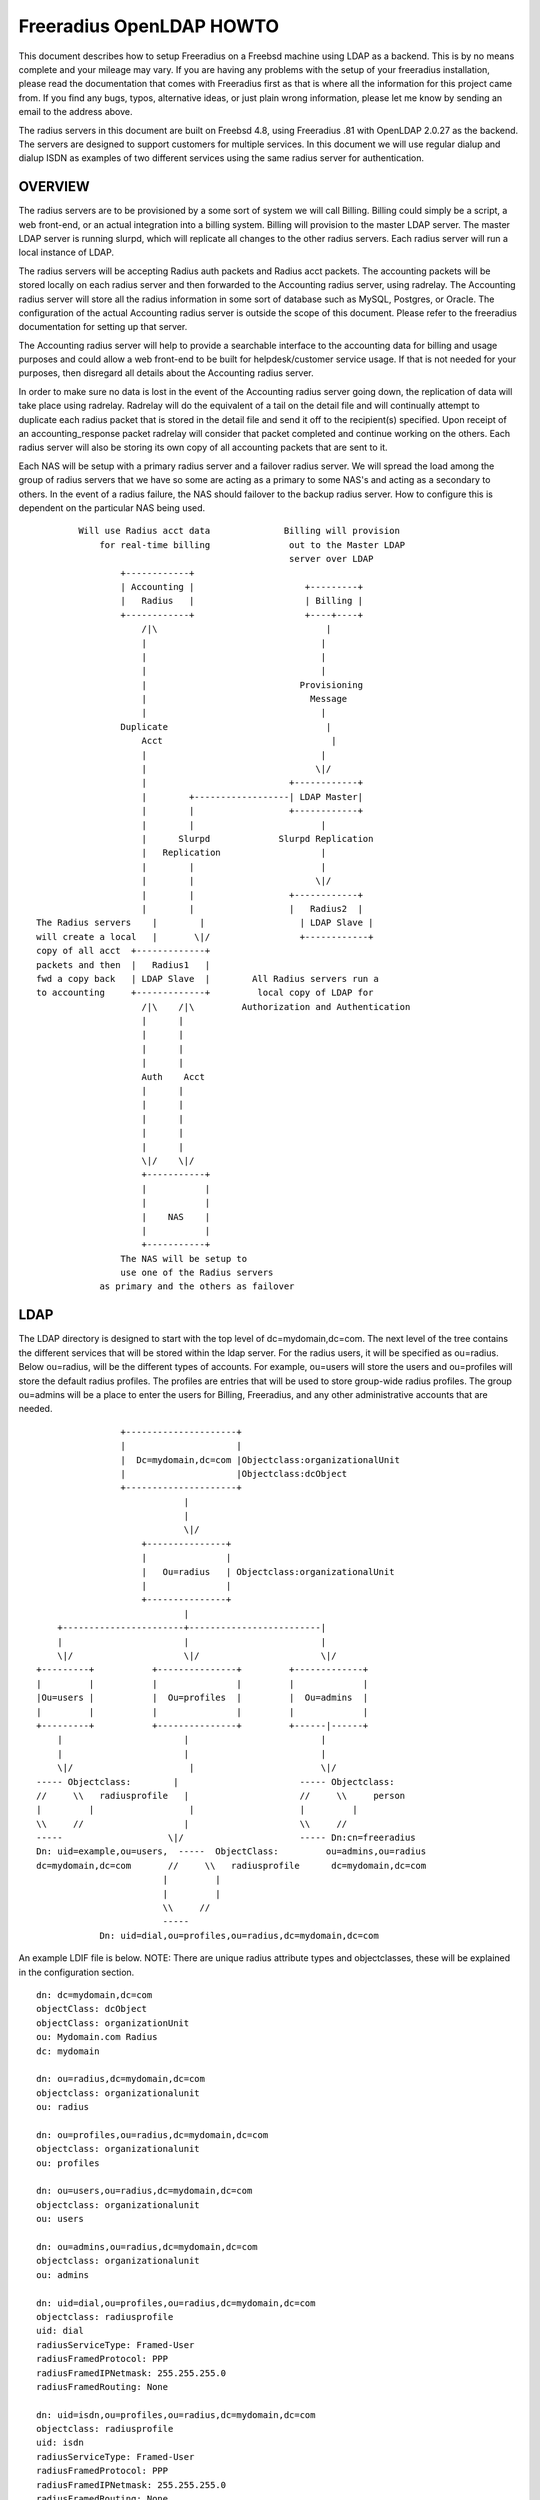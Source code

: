 Freeradius OpenLDAP HOWTO
=========================

This document describes how to setup Freeradius on a Freebsd machine
using LDAP as a backend.  This is by no means complete and your
mileage may vary.  If you are having any problems with the setup of
your freeradius installation, please read the documentation that comes
with Freeradius first as that is where all the information for this
project came from.  If you find any bugs, typos, alternative ideas, or
just plain wrong information, please let me know by sending an email
to the address above.

The radius servers in this document are built on Freebsd 4.8, using
Freeradius .81 with OpenLDAP 2.0.27 as the backend. The servers are
designed to support customers for multiple services.  In this document
we will use regular dialup and dialup ISDN as examples of two
different services using the same radius server for authentication.

OVERVIEW
--------

The radius servers are to be provisioned by a some sort of system we
will call Billing.  Billing could simply be a script, a web front-end,
or an actual integration into a billing system. Billing will provision
to the master LDAP server.  The master LDAP server is running slurpd,
which will replicate all changes to the other radius servers.  Each
radius server will run a local instance of LDAP.

The radius servers will be accepting Radius auth packets and Radius
acct packets.  The accounting packets will be stored locally on each
radius server and then forwarded to the Accounting radius server,
using radrelay.  The Accounting radius server will store all the
radius information in some sort of database such as MySQL, Postgres,
or Oracle.  The configuration of the actual Accounting radius server
is outside the scope of this document.  Please refer to the freeradius
documentation for setting up that server.

The Accounting radius server will help to provide a searchable
interface to the accounting data for billing and usage purposes and
could allow a web front-end to be built for helpdesk/customer service
usage.  If that is not needed for your purposes, then disregard all
details about the Accounting radius server.

In order to make sure no data is lost in the event of the Accounting
radius server going down, the replication of data will take place
using radrelay.  Radrelay will do the equivalent of a tail on the
detail file and will continually attempt to duplicate each radius
packet that is stored in the detail file and send it off to the
recipient(s) specified.  Upon receipt of an accounting_response packet
radrelay will consider that packet completed and continue working on
the others.  Each radius server will also be storing its own copy of
all accounting packets that are sent to it.

Each NAS will be setup with a primary radius server and a failover
radius server.  We will spread the load among the group of radius
servers that we have so some are acting as a primary to some NAS's and
acting as a secondary to others.  In the event of a radius failure,
the NAS should failover to the backup radius server.  How to configure
this is dependent on the particular NAS being used.

::

            Will use Radius acct data              Billing will provision
                for real-time billing               out to the Master LDAP
                                                    server over LDAP
                    +------------+
                    | Accounting |                     +---------+
                    |   Radius   |                     | Billing |
                    +------------+                     +----+----+
                        /|\                                |
                        |                                 |
                        |                                 |
                        |                                 |
                        |                             Provisioning
                        |                               Message
                        |                                 |
                    Duplicate                              |
                        Acct                                |
                        |                                 |
                        |                                \|/
                        |                           +------------+
                        |        +------------------| LDAP Master|
                        |        |                  +------------+
                        |        |                        |
                        |      Slurpd             Slurpd Replication
                        |   Replication                   |
                        |        |                        |
                        |        |                       \|/
                        |        |                  +------------+
                        |        |                  |   Radius2  |
    The Radius servers    |        |                  | LDAP Slave |
    will create a local   |       \|/                 +------------+
    copy of all acct  +-------------+
    packets and then  |   Radius1   |
    fwd a copy back   | LDAP Slave  |        All Radius servers run a
    to accounting     +-------------+         local copy of LDAP for
                        /|\    /|\         Authorization and Authentication
                        |      |
                        |      |
                        |      |
                        |      |
                        Auth    Acct
                        |      |
                        |      |
                        |      |
                        |      |
                        |      |
                        \|/    \|/
                        +-----------+
                        |           |
                        |           |
                        |    NAS    |
                        |           |
                        +-----------+
                    The NAS will be setup to
                    use one of the Radius servers
                as primary and the others as failover


LDAP
----

The LDAP directory is designed to start with the top level of
dc=mydomain,dc=com.  The next level of the tree contains the different
services that will be stored within the ldap server.  For the radius
users, it will be specified as ou=radius.  Below ou=radius, will be
the different types of accounts.  For example, ou=users will store the
users and ou=profiles will store the default radius profiles.  The
profiles are entries that will be used to store group-wide radius
profiles.  The group ou=admins will be a place to enter the users for
Billing, Freeradius, and any other administrative accounts that are
needed.

::

                    +---------------------+
                    |                     |
                    |  Dc=mydomain,dc=com |Objectclass:organizationalUnit
                    |                     |Objectclass:dcObject
                    +---------------------+
                                |
                                |
                                \|/
                        +---------------+
                        |               |
                        |   Ou=radius   | Objectclass:organizationalUnit
                        |               |
                        +---------------+
                                |
        +-----------------------+-------------------------|
        |                       |                         |
        \|/                     \|/                       \|/
    +---------+           +---------------+         +-------------+
    |         |           |               |         |             |
    |Ou=users |           |  Ou=profiles  |         |  Ou=admins  |
    |         |           |               |         |             |
    +---------+           +---------------+         +------|------+
        |                       |                         |
        |                       |                         |
        \|/                      |                        \|/
    ----- Objectclass:        |                       ----- Objectclass:
    //     \\   radiusprofile   |                     //     \\     person
    |         |                  |                    |         |
    \\     //                   |                     \\     //
    -----                    \|/                      ----- Dn:cn=freeradius
    Dn: uid=example,ou=users,  -----  ObjectClass:         ou=admins,ou=radius
    dc=mydomain,dc=com       //     \\   radiusprofile      dc=mydomain,dc=com
                            |         |
                            |         |
                            \\     //
                            -----
                Dn: uid=dial,ou=profiles,ou=radius,dc=mydomain,dc=com


An example LDIF file is below.
NOTE:  There are unique radius attribute types and objectclasses, these will be
explained in the configuration section.

::

    dn: dc=mydomain,dc=com
    objectClass: dcObject
    objectClass: organizationUnit
    ou: Mydomain.com Radius
    dc: mydomain

    dn: ou=radius,dc=mydomain,dc=com
    objectclass: organizationalunit
    ou: radius

    dn: ou=profiles,ou=radius,dc=mydomain,dc=com
    objectclass: organizationalunit
    ou: profiles

    dn: ou=users,ou=radius,dc=mydomain,dc=com
    objectclass: organizationalunit
    ou: users

    dn: ou=admins,ou=radius,dc=mydomain,dc=com
    objectclass: organizationalunit
    ou: admins

    dn: uid=dial,ou=profiles,ou=radius,dc=mydomain,dc=com
    objectclass: radiusprofile
    uid: dial
    radiusServiceType: Framed-User
    radiusFramedProtocol: PPP
    radiusFramedIPNetmask: 255.255.255.0
    radiusFramedRouting: None

    dn: uid=isdn,ou=profiles,ou=radius,dc=mydomain,dc=com
    objectclass: radiusprofile
    uid: isdn
    radiusServiceType: Framed-User
    radiusFramedProtocol: PPP
    radiusFramedIPNetmask: 255.255.255.0
    radiusFramedRouting: None

    dn: uid=example,ou=users,ou=radius,dc=mydomain,dc=com
    objectclass: radiusProfile
    uid: example
    userPassword: test
    radiusGroupName: dial
    radiusGroupName: isdn

    dn: cn=freeradius,ou=admins,ou=radius,dc=mydomain,dc=com
    objectclass: person
    sn: freeradius
    cn: freeradius
    userPassword: freeradius

    dn: cn=billing,ou=admins,ou=radius,dc=mydomain,dc=com
    objectclass: person
    sn: freeradius
    cn: freeradius
    userPassword: billing

    dn: cn=replica,ou=admins,ou=radius,dc=mydomain,dc=com
    objectclass: person
    sn: replica
    cn: replica
    userPassword: replica

In order to configure the ldap server to understand the radius schema that we
are using, the attribute types and objectclasses must be defined in slapd.conf.
The file is included with the following line in slapd.conf::

    include         /usr/local/etc/openldap/schema/RADIUS-LDAPv3.schema

Below is the complete Schema::

    ----Begin RADIUS-LDAPv3.schema----

    #################################################
    ##### custom radius attributes ##################

    objectIdentifier myOID 1.1
    objectIdentifier mySNMP myOID:1
    objectIdentifier myLDAP myOID:2
    objectIdentifier myRadiusFlag myLDAP:1
    objectIdentifier myObjectClass myLDAP:2

    attributetype
        ( myRadiusFlag:1
        NAME 'radiusAscendRouteIP'
        DESC 'Ascend VSA Route IP'
        EQUALITY caseIgnoreIA5Match
        SYNTAX 1.3.6.1.4.1.1466.115.121.1.26
        SINGLE-VALUE
        )

    attributetype
        (myRadiusFlag:2
        NAME 'radiusAscendIdleLimit'
        DESC 'Ascend VSA Idle Limit'
        EQUALITY caseIgnoreIA5Match
        SYNTAX 1.3.6.1.4.1.1466.115.121.1.26
        SINGLE-VALUE
        )

    attributetype
        (myRadiusFlag:3
        NAME 'radiusAscendLinkCompression'
        DESC 'Ascend VSA Link Compression'
        EQUALITY caseIgnoreIA5Match
        SYNTAX 1.3.6.1.4.1.1466.115.121.1.26
        SINGLE-VALUE
        )

    attributetype
        (myRadiusFlag:4
        NAME 'radiusAscendAssignIPPool'
        DESC 'Ascend VSA AssignIPPool'
        EQUALITY caseIgnoreIA5Match
        SYNTAX 1.3.6.1.4.1.1466.115.121.1.26
        SINGLE-VALUE
        )


    attributetype
        (myRadiusFlag:5
        NAME 'radiusAscendMetric'
        DESC 'Ascend VSA Metric'
        EQUALITY caseIgnoreIA5Match
        SYNTAX 1.3.6.1.4.1.1466.115.121.1.26
        SINGLE-VALUE
        )

    #################################################

    attributetype
    ( 1.3.6.1.4.1.3317.4.3.1.1
        NAME 'radiusArapFeatures'
        DESC ''
        EQUALITY caseIgnoreIA5Match
        SYNTAX 1.3.6.1.4.1.1466.115.121.1.26
        SINGLE-VALUE
    )

    attributetype
    ( 1.3.6.1.4.1.3317.4.3.1.2
        NAME 'radiusArapSecurity'
        DESC ''
        EQUALITY caseIgnoreIA5Match
        SYNTAX 1.3.6.1.4.1.1466.115.121.1.26
        SINGLE-VALUE
    )

    attributetype
    ( 1.3.6.1.4.1.3317.4.3.1.3
        NAME 'radiusArapZoneAccess'
        DESC ''
        EQUALITY caseIgnoreIA5Match
        SYNTAX 1.3.6.1.4.1.1466.115.121.1.26
        SINGLE-VALUE
    )

    attributetype
    ( 1.3.6.1.4.1.3317.4.3.1.44
        NAME 'radiusAuthType'
        DESC ''
        EQUALITY caseIgnoreIA5Match
        SYNTAX 1.3.6.1.4.1.1466.115.121.1.26
        SINGLE-VALUE
    )

    attributetype
    ( 1.3.6.1.4.1.3317.4.3.1.4
        NAME 'radiusCallbackId'
        DESC ''
        EQUALITY caseIgnoreIA5Match
        SYNTAX 1.3.6.1.4.1.1466.115.121.1.26
        SINGLE-VALUE
    )

    attributetype
    ( 1.3.6.1.4.1.3317.4.3.1.5
        NAME 'radiusCallbackNumber'
        DESC ''
        EQUALITY caseIgnoreIA5Match
        SYNTAX 1.3.6.1.4.1.1466.115.121.1.26
        SINGLE-VALUE
    )

    attributetype
    ( 1.3.6.1.4.1.3317.4.3.1.6
        NAME 'radiusCalledStationId'
        DESC ''
        EQUALITY caseIgnoreIA5Match
        SYNTAX 1.3.6.1.4.1.1466.115.121.1.26
        SINGLE-VALUE
    )

    attributetype
    ( 1.3.6.1.4.1.3317.4.3.1.7
        NAME 'radiusCallingStationId'
        DESC ''
        EQUALITY caseIgnoreIA5Match
        SYNTAX 1.3.6.1.4.1.1466.115.121.1.26
        SINGLE-VALUE
    )

    attributetype
    ( 1.3.6.1.4.1.3317.4.3.1.8
        NAME 'radiusClass'
        DESC ''
        EQUALITY caseIgnoreIA5Match
        SYNTAX 1.3.6.1.4.1.1466.115.121.1.26
    )

    attributetype
    ( 1.3.6.1.4.1.3317.4.3.1.45
        NAME 'radiusClientIPAddress'
        DESC ''
        EQUALITY caseIgnoreIA5Match
        SYNTAX 1.3.6.1.4.1.1466.115.121.1.26
        SINGLE-VALUE
    )

    attributetype
    ( 1.3.6.1.4.1.3317.4.3.1.9
        NAME 'radiusFilterId'
        DESC ''
        EQUALITY caseIgnoreIA5Match
        SYNTAX 1.3.6.1.4.1.1466.115.121.1.26
        SINGLE-VALUE
    )

    attributetype
    ( 1.3.6.1.4.1.3317.4.3.1.10
        NAME 'radiusFramedAppleTalkLink'
        DESC ''
        EQUALITY caseIgnoreIA5Match
        SYNTAX 1.3.6.1.4.1.1466.115.121.1.26
        SINGLE-VALUE
    )

    attributetype
    ( 1.3.6.1.4.1.3317.4.3.1.11
        NAME 'radiusFramedAppleTalkNetwork'
        DESC ''
        EQUALITY caseIgnoreIA5Match
        SYNTAX 1.3.6.1.4.1.1466.115.121.1.26
        SINGLE-VALUE
    )

    attributetype
    ( 1.3.6.1.4.1.3317.4.3.1.12
        NAME 'radiusFramedAppleTalkZone'
        DESC ''
        EQUALITY caseIgnoreIA5Match
        SYNTAX 1.3.6.1.4.1.1466.115.121.1.26
        SINGLE-VALUE
    )

    attributetype
    ( 1.3.6.1.4.1.3317.4.3.1.13
        NAME 'radiusFramedCompression'
        DESC ''
        EQUALITY caseIgnoreIA5Match
        SYNTAX 1.3.6.1.4.1.1466.115.121.1.26
        SINGLE-VALUE
    )

    attributetype
    ( 1.3.6.1.4.1.3317.4.3.1.14
        NAME 'radiusFramedIPAddress'
        DESC ''
        EQUALITY caseIgnoreIA5Match
        SYNTAX 1.3.6.1.4.1.1466.115.121.1.26
        SINGLE-VALUE
    )

    attributetype
    ( 1.3.6.1.4.1.3317.4.3.1.15
        NAME 'radiusFramedIPNetmask'
        DESC ''
        EQUALITY caseIgnoreIA5Match
        SYNTAX 1.3.6.1.4.1.1466.115.121.1.26
        SINGLE-VALUE
    )

    attributetype
    ( 1.3.6.1.4.1.3317.4.3.1.16
        NAME 'radiusFramedIPXNetwork'
        DESC ''
        EQUALITY caseIgnoreIA5Match
        SYNTAX 1.3.6.1.4.1.1466.115.121.1.26
        SINGLE-VALUE
    )

    attributetype
    ( 1.3.6.1.4.1.3317.4.3.1.17
        NAME 'radiusFramedMTU'
        DESC ''
        EQUALITY caseIgnoreIA5Match
        SYNTAX 1.3.6.1.4.1.1466.115.121.1.26
        SINGLE-VALUE
    )

    attributetype
    ( 1.3.6.1.4.1.3317.4.3.1.18
        NAME 'radiusFramedProtocol'
        DESC ''
        EQUALITY caseIgnoreIA5Match
        SYNTAX 1.3.6.1.4.1.1466.115.121.1.26
        SINGLE-VALUE
    )

    attributetype
    ( 1.3.6.1.4.1.3317.4.3.1.19
        NAME 'radiusFramedRoute'
        DESC ''
        EQUALITY caseIgnoreIA5Match
        SYNTAX 1.3.6.1.4.1.1466.115.121.1.26
    )

    attributetype
    ( 1.3.6.1.4.1.3317.4.3.1.20
        NAME 'radiusFramedRouting'
        DESC ''
        EQUALITY caseIgnoreIA5Match
        SYNTAX 1.3.6.1.4.1.1466.115.121.1.26
        SINGLE-VALUE
    )

    attributetype
    ( 1.3.6.1.4.1.3317.4.3.1.46
        NAME 'radiusGroupName'
        DESC ''
        EQUALITY caseIgnoreIA5Match
        SYNTAX 1.3.6.1.4.1.1466.115.121.1.26
    )

    attributetype
    ( 1.3.6.1.4.1.3317.4.3.1.47
        NAME 'radiusHint'
        DESC ''
        EQUALITY caseIgnoreIA5Match
        SYNTAX 1.3.6.1.4.1.1466.115.121.1.26
        SINGLE-VALUE
    )

    attributetype
    ( 1.3.6.1.4.1.3317.4.3.1.48
        NAME 'radiusHuntgroupName'
        DESC ''
        EQUALITY caseIgnoreIA5Match
        SYNTAX 1.3.6.1.4.1.1466.115.121.1.26
        SINGLE-VALUE
    )

    attributetype
    ( 1.3.6.1.4.1.3317.4.3.1.21
        NAME 'radiusIdleTimeout'
        DESC ''
        EQUALITY caseIgnoreIA5Match
        SYNTAX 1.3.6.1.4.1.1466.115.121.1.26
        SINGLE-VALUE
    )

    attributetype
    ( 1.3.6.1.4.1.3317.4.3.1.22
        NAME 'radiusLoginIPHost'
        DESC ''
        EQUALITY caseIgnoreIA5Match
        SYNTAX 1.3.6.1.4.1.1466.115.121.1.26
        SINGLE-VALUE
    )

    attributetype
    ( 1.3.6.1.4.1.3317.4.3.1.23
        NAME 'radiusLoginLATGroup'
        DESC ''
        EQUALITY caseIgnoreIA5Match
        SYNTAX 1.3.6.1.4.1.1466.115.121.1.26
        SINGLE-VALUE
    )

    attributetype
    ( 1.3.6.1.4.1.3317.4.3.1.24
        NAME 'radiusLoginLATNode'
        DESC ''
        EQUALITY caseIgnoreIA5Match
        SYNTAX 1.3.6.1.4.1.1466.115.121.1.26
        SINGLE-VALUE
    )

    attributetype
    ( 1.3.6.1.4.1.3317.4.3.1.25
        NAME 'radiusLoginLATPort'
        DESC ''
        EQUALITY caseIgnoreIA5Match
        SYNTAX 1.3.6.1.4.1.1466.115.121.1.26
        SINGLE-VALUE
    )

    attributetype
    ( 1.3.6.1.4.1.3317.4.3.1.26
        NAME 'radiusLoginLATService'
        DESC ''
        EQUALITY caseIgnoreIA5Match
        SYNTAX 1.3.6.1.4.1.1466.115.121.1.26
        SINGLE-VALUE
    )

    attributetype
    ( 1.3.6.1.4.1.3317.4.3.1.27
        NAME 'radiusLoginService'
        DESC ''
        EQUALITY caseIgnoreIA5Match
        SYNTAX 1.3.6.1.4.1.1466.115.121.1.26
        SINGLE-VALUE
    )

    attributetype
    ( 1.3.6.1.4.1.3317.4.3.1.28
        NAME 'radiusLoginTCPPort'
        DESC ''
        EQUALITY caseIgnoreIA5Match
        SYNTAX 1.3.6.1.4.1.1466.115.121.1.26
        SINGLE-VALUE
    )

    attributetype
    ( 1.3.6.1.4.1.3317.4.3.1.29
        NAME 'radiusPasswordRetry'
        DESC ''
        EQUALITY caseIgnoreIA5Match
        SYNTAX 1.3.6.1.4.1.1466.115.121.1.26
        SINGLE-VALUE
    )

    attributetype
    ( 1.3.6.1.4.1.3317.4.3.1.30
        NAME 'radiusPortLimit'
        DESC ''
        EQUALITY caseIgnoreIA5Match
        SYNTAX 1.3.6.1.4.1.1466.115.121.1.26
        SINGLE-VALUE
    )

    attributetype
    ( 1.3.6.1.4.1.3317.4.3.1.49
        NAME 'radiusProfileDn'
        DESC ''
        EQUALITY distinguishedNameMatch
        SYNTAX 1.3.6.1.4.1.1466.115.121.1.12
        SINGLE-VALUE
    )

    attributetype
    ( 1.3.6.1.4.1.3317.4.3.1.31
        NAME 'radiusPrompt'
        DESC ''
        EQUALITY caseIgnoreIA5Match
        SYNTAX 1.3.6.1.4.1.1466.115.121.1.26
        SINGLE-VALUE
    )

    attributetype
    ( 1.3.6.1.4.1.3317.4.3.1.50
        NAME 'radiusProxyToRealm'
        DESC ''
        EQUALITY caseIgnoreIA5Match
        SYNTAX 1.3.6.1.4.1.1466.115.121.1.26
        SINGLE-VALUE
    )

    attributetype
    ( 1.3.6.1.4.1.3317.4.3.1.51
        NAME 'radiusReplicateToRealm'
        DESC ''
        EQUALITY caseIgnoreIA5Match
        SYNTAX 1.3.6.1.4.1.1466.115.121.1.26
        SINGLE-VALUE
    )

    attributetype
    ( 1.3.6.1.4.1.3317.4.3.1.52
        NAME 'radiusRealm'
        DESC ''
        EQUALITY caseIgnoreIA5Match
        SYNTAX 1.3.6.1.4.1.1466.115.121.1.26
        SINGLE-VALUE
    )

    attributetype
    ( 1.3.6.1.4.1.3317.4.3.1.32
        NAME 'radiusServiceType'
        DESC ''
        EQUALITY caseIgnoreIA5Match
        SYNTAX 1.3.6.1.4.1.1466.115.121.1.26
        SINGLE-VALUE
    )

    attributetype
    ( 1.3.6.1.4.1.3317.4.3.1.33
        NAME 'radiusSessionTimeout'
        DESC ''
        EQUALITY caseIgnoreIA5Match
        SYNTAX 1.3.6.1.4.1.1466.115.121.1.26
        SINGLE-VALUE
    )

    attributetype
    ( 1.3.6.1.4.1.3317.4.3.1.34
        NAME 'radiusTerminationAction'
        DESC ''
        EQUALITY caseIgnoreIA5Match
        SYNTAX 1.3.6.1.4.1.1466.115.121.1.26
        SINGLE-VALUE
    )

    attributetype
    ( 1.3.6.1.4.1.3317.4.3.1.35
        NAME 'radiusTunnelAssignmentId'
        DESC ''
        EQUALITY caseIgnoreIA5Match
        SYNTAX 1.3.6.1.4.1.1466.115.121.1.26
    )

    attributetype
    ( 1.3.6.1.4.1.3317.4.3.1.36
        NAME 'radiusTunnelMediumType'
        DESC ''
        EQUALITY caseIgnoreIA5Match
        SYNTAX 1.3.6.1.4.1.1466.115.121.1.26
    )

    attributetype
    ( 1.3.6.1.4.1.3317.4.3.1.37
        NAME 'radiusTunnelPassword'
        DESC ''
        EQUALITY caseIgnoreIA5Match
        SYNTAX 1.3.6.1.4.1.1466.115.121.1.26
        SINGLE-VALUE
    )

    attributetype
    ( 1.3.6.1.4.1.3317.4.3.1.38
        NAME 'radiusTunnelPreference'
        DESC ''
        EQUALITY caseIgnoreIA5Match
        SYNTAX 1.3.6.1.4.1.1466.115.121.1.26
    )

    attributetype
    ( 1.3.6.1.4.1.3317.4.3.1.39
        NAME 'radiusTunnelPrivateGroupId'
        DESC ''
        EQUALITY caseIgnoreIA5Match
        SYNTAX 1.3.6.1.4.1.1466.115.121.1.26
    )

    attributetype
    ( 1.3.6.1.4.1.3317.4.3.1.40
        NAME 'radiusTunnelServerEndpoint'
        DESC ''
        EQUALITY caseIgnoreIA5Match
        SYNTAX 1.3.6.1.4.1.1466.115.121.1.26
    )

    attributetype
    ( 1.3.6.1.4.1.3317.4.3.1.41
        NAME 'radiusTunnelType'
        DESC ''
        EQUALITY caseIgnoreIA5Match
        SYNTAX 1.3.6.1.4.1.1466.115.121.1.26
    )

    attributetype
    ( 1.3.6.1.4.1.3317.4.3.1.42
        NAME 'radiusVSA'
        DESC ''
        EQUALITY caseIgnoreIA5Match
        SYNTAX 1.3.6.1.4.1.1466.115.121.1.26
    )

    attributetype
    ( 1.3.6.1.4.1.3317.4.3.1.43
        NAME 'radiusTunnelClientEndpoint'
        DESC ''
        EQUALITY caseIgnoreIA5Match
        SYNTAX 1.3.6.1.4.1.1466.115.121.1.26
    )


    #need to change asn1.id
    attributetype
    ( 1.3.6.1.4.1.3317.4.3.1.53
        NAME 'radiusSimultaneousUse'
        DESC ''
        SYNTAX 1.3.6.1.4.1.1466.115.121.1.27
        SINGLE-VALUE
    )

    attributetype
    ( 1.3.6.1.4.1.3317.4.3.1.54
        NAME 'radiusLoginTime'
        DESC ''
        EQUALITY caseIgnoreIA5Match
        SYNTAX 1.3.6.1.4.1.1466.115.121.1.26
        SINGLE-VALUE
    )

    attributetype
    ( 1.3.6.1.4.1.3317.4.3.1.55
        NAME 'radiusUserCategory'
        DESC ''
        EQUALITY caseIgnoreIA5Match
        SYNTAX 1.3.6.1.4.1.1466.115.121.1.26
        SINGLE-VALUE
    )

    attributetype
    ( 1.3.6.1.4.1.3317.4.3.1.56
        NAME 'radiusStripUserName'
        DESC ''
        SYNTAX 1.3.6.1.4.1.1466.115.121.1.7
        SINGLE-VALUE
    )

    attributetype
    ( 1.3.6.1.4.1.3317.4.3.1.57
        NAME 'dialupAccess'
        DESC ''
        EQUALITY caseIgnoreIA5Match
        SYNTAX 1.3.6.1.4.1.1466.115.121.1.26
        SINGLE-VALUE
    )

    attributetype
    ( 1.3.6.1.4.1.3317.4.3.1.58
        NAME 'radiusExpiration'
        DESC ''
        EQUALITY caseIgnoreIA5Match
        SYNTAX 1.3.6.1.4.1.1466.115.121.1.26
        SINGLE-VALUE
    )

    attributetype
    ( 1.3.6.1.4.1.3317.4.3.1.59
        NAME 'radiusCheckItem'
        DESC ''
        EQUALITY caseIgnoreIA5Match
        SYNTAX 1.3.6.1.4.1.1466.115.121.1.26
    )

    attributetype
    ( 1.3.6.1.4.1.3317.4.3.1.60
        NAME 'radiusReplyItem'
        DESC ''
        EQUALITY caseIgnoreIA5Match
        SYNTAX 1.3.6.1.4.1.1466.115.121.1.26
    )


    objectclass
    ( 1.3.6.1.4.1.3317.4.3.2.1
        NAME 'radiusprofile'
        SUP top STRUCTURAL
        DESC ''
        MUST ( uid )
        MAY ( userPassword $
                radiusArapFeatures $ radiusArapSecurity $ radiusArapZoneAccess $
                radiusAuthType $ radiusCallbackId $ radiusCallbackNumber $
                radiusCalledStationId $ radiusCallingStationId $ radiusClass $
                radiusClientIPAddress $ radiusFilterId $ radiusFramedAppleTalkLink $
                radiusFramedAppleTalkNetwork $ radiusFramedAppleTalkZone $
                radiusFramedCompression $ radiusFramedIPAddress $
                radiusFramedIPNetmask $ radiusFramedIPXNetwork $
                radiusFramedMTU $ radiusFramedProtocol $
                radiusCheckItem $ radiusReplyItem $
                radiusFramedRoute $ radiusFramedRouting $ radiusIdleTimeout $
                radiusGroupName $ radiusHint $ radiusHuntgroupName $
                radiusLoginIPHost $ radiusLoginLATGroup $ radiusLoginLATNode $
                radiusLoginLATPort $ radiusLoginLATService $ radiusLoginService $
                radiusLoginTCPPort $ radiusLoginTime $ radiusPasswordRetry $
                radiusPortLimit $ radiusPrompt $ radiusProxyToRealm $
                radiusRealm $ radiusReplicateToRealm $ radiusServiceType $
                radiusSessionTimeout $ radiusStripUserName $
                radiusTerminationAction $ radiusTunnelAssignmentId $
                radiusTunnelClientEndpoint $ radiusIdleTimeout $
                radiusLoginIPHost $ radiusLoginLATGroup $ radiusLoginLATNode $
                radiusLoginLATPort $ radiusLoginLATService $ radiusLoginService $
                radiusLoginTCPPort $ radiusPasswordRetry $ radiusPortLimit $
                radiusPrompt $ radiusProfileDn $ radiusServiceType $
                radiusSessionTimeout $ radiusSimultaneousUse $
                radiusTerminationAction $ radiusTunnelAssignmentId $
                radiusTunnelClientEndpoint $ radiusTunnelMediumType $
                radiusTunnelPassword $ radiusTunnelPreference $
                radiusTunnelPrivateGroupId $ radiusTunnelServerEndpoint $
                radiusTunnelType $ radiusUserCategory $ radiusVSA $
                radiusExpiration $ dialupAccess $
                radiusAscendRouteIP $ radiusAscendIdleLimit $
                radiusAscendLinkCompression $
                radiusAscendAssignIPPool $ radiusAscendMetric )
    )
    ----End RADIUS-LDAPv3.schema----


Now we need to setup the permissions on the ldap server.  Notice above we
created three users in the admin ou.  These users will be specific for billing,
freeradius, and replication.

On the master ldap server, we will set the following permissions::

    access to attr=userPassword
            by self write
            by dn="cn=billing,ou=admins,ou=radius,dc=mydomain,dc=com" write
            by anonymous auth
            by * none

    access to *
            by self write
            by dn="cn=billing,ou=admins,ou=radius,dc=mydomain,dc=com" write
            by anonymous auth
            by * none

This will give the billing user write access to add/delete users.  For security
we will not give read access to any other users.  You can easily add another
read-only user to this setup if you want to build some sort of web interface to
do only reads.

Now on the slave ldap servers (aka the radius servers) we will setup the
following permissions::

    access to attr=userPassword
            by self write
            by dn="cn=replica,ou=admins,ou=radius,dc=mydomain,dc=com" write
            by anonymous auth
            by * none

    access to dn="ou=users,ou=radius,dc=mydomain,dc=com"
            by dn="cn=replica,ou=admins,ou=radius,dc=mydomain,dc=com" write
            by dn="cn=freeradius,ou=admins,ou=radius,dc=mydomain,dc=com" read
            by anonymous auth
            by * none

    access to *
            by self write
            by dn="cn=replica,ou=admins,ou=radius,dc=mydomain,dc=com" write
            by anonymous auth
            by * none


This will give the replica user write access.  This user will be discussed
below and it is involved in the process of replicating the master server to the
slaves.  The freeradius user only needs read access to do the lookups for
authorization.

Now we will want to setup indexes to speed up searches.  At the minimum, below
will work.  Since all radius lookups are currently using the uid, we will want
to index that.  It is also a good idea to index the objectclass attribute.

# Indices to maintain
index   objectClass     eq
index   uid             eq

Now we need to setup the replication from the master to the slave servers.  To
do this, we will add the following to the slapd.conf file on the master:

On the master LDAP server::
    replica host=radius1.mydomain.com
    binddn=cn=replica,ou=admins,ou=radius,dc=mydomain,dc=com
    bindmethod=simple credentials=replica

    replica host=radius2.mydomain.com
    binddn=cn=replica,ou=admins,ou=radius,dc=mydomain,dc=com
    bindmethod=simple credentials=replica

We will need to add a replica for each slave LDAP server.  The binddn is the
name that is used to bind to the slave server, and the credentials is the
secret for that user.

On the slave LDAP servers::

    updatedn       cn=replica,ou=admins,ou=radius,dc=mydomain,dc=com
    updateref       ldap://ldapmaster.mydomain.com

Those will determine what name is allowed to update the LDAP server and if an
update is attempted directly, what server to refer the update to.

RADIUS
------

The radius server is setup to use LDAP for both Authorization and
Authentication.  This section will describe what events will take place during
an AAA session with a NAS.  When the NAS sends a access_request to the radius
server, the radius server will perform authorization and authentication based
on a series of modules that are defined in radiusd.conf.  For example, the
module defined as ldap, will be used to make connections to the LDAP directory.

An example is listed below::

    ldap {
    server = localhost
    identity = cn=freeradius,ou=admins,ou=radius,dc=mydomain,dc=com
    password = example
    #this is the basedn to do searches on a user
    basedn = ou=users,ou=radius,dc=mydomain,dc=com
    #notice the username is the stripped user-name or user-name
    filter = (uid=%{Stripped-User-Name:-{User-Name}})
    start_tls = no
    tls_mode = no
    #this maps ldap attributetypes to radius attributes
    dictionary_mapping = ${raddbdir}/ldap.attrmap
    ldap_cache_timeout = 120
    ldap_cache_size = 0
    ldap_connections_number = 10
    #password_header = {clear}
    #While integrating FreeRADIUS with Novell eDirectory, set
    #'password_attribute = nspmpassword' in order to use the universal password
    #of the eDirectory users for RADIUS authentication. This will work only if
    #FreeRADIUS is configured to build with --with-edir option.
    password_attribute = userPassword
    #Comment out the following to disable the eDirectory account policy check and
    #intruder detection. This will work only if FreeRADIUS is configured to build
    #with --with-edir option.
    #edir_account_policy_check=no
    groupname_attribute = radiusGroupName
    groupmembership_filter = (&(uid=%{Stripped-User-Name:-%{User-Name}})
    (objectclass=radiusprofile))
    groupmembership_attribute = radiusGroupName
    timeout = 3
    timelimit = 5
    net_timeout = 1
    compare_check_items = no
    #access_attr_used_for_allow = yes
    }

The first thing that is done is authorization of the user.  The radius server
will process the modules in the order specified in the authorization section of
radiusd.conf.  Currently, they are in the following order.

preprocess
suffix
files
ldap

The first module will be preprocess.  This will first check the huntgroups of
the user coming in.  The huntgroups are defined in the file huntgroups and they
are a group listing of the NAS-IP-Addresses that make the access_request.  This
is useful in creating specific actions based on the NAS-IP that the request is
made from.  An example, is below:

isdncombo       NAS-IP-Address == 10.10.10.1
dialup          NAS-IP-Address == 10.10.10.2
dialup          NAS-IP-Address == 10.10.10.3

We will have one NAS that is used for both ISDN and regular dialup customers,
the other NAS's will be only used for dialup.

The preprocess module may also use the hints file, to load hints to the radius
server, and add additional hacks that are based on the type of request that
comes in.  This is to help with certain NAS's that don't conform to radius
RFC's.  Check the comments in radiusd.conf for an explanation on those.

The second module is suffix.  This event will determine which realm the user is
in, based on the User-Name attribute.  It is currently setup to split the
username at the occurence of the @symbol.  For example, the username of
example@mydomain.com, will be split into example and mydomain.com.  The realm
is then checked against the file proxy.conf, which will determine what actions
should be taken for that realm.  Certain realms can be setup to be proxied to a
different radius server or set to authenticate locally.  Also, the username can
be setup to be stripped from the realm or left intact.  An example of
proxy.conf, is listed below.  If the realm is to be proxied, then a secret is
needed, which is the secret of the radius server it is to be proxied to.
By default the User-Name will be stripped, unless the nostrip option is set.

Currently we will not be using realms with our users, but adding this ability
in the future will be much easier with already incorporating proxy.conf into the
setup::

    proxy server {
            synchronous = no
            retry_delay = 5
            retry_count = 3
            dead_time = 120
            servers_per_realm = 15
            default_fallback = yes
    }

    realm NULL {
            type            = radius
            authhost        = LOCAL
            accthost        = LOCAL
            #secret         = testing123
    }

    realm DEFAULT {
            type            = radius
            authhost        = LOCAL
            accthost        = LOCAL
            #secret         = testing123
    }

The next module is files, which is commonly know as the users file.  The users
file will start with either a username to determine how to authorize a specific
user, or a DEFAULT setting.  In each line it will define what items must be
present for there to be a match in the form of attribute == value.  If all the
required attributes are matched, then attributes specified with attribute :=
value will be set for that user.  If no match is found the users file will
continue to be processed until there is a match.  The last DEFAULT setting will
be set as a catch-all, in case there is no previous match.  If a match is made,
the statement of Fall-Through determines if the users file should continue to
be processed or if it should stop right there.

The Ldap-Group corresponds to the LDAP attribute of radiusGroupName (see ldap
configuration above).  The user may be assigned multiple radiusGroupNames, one
for each of the services that the user is authorized for.  If the user does
belong to the correct group, then the user will be authorized for that type of
access.  If the user does not belong to that group, then there will not be a
match and the users file will continue to be processed.  If a match is made and
there is a User-Profile set, then the radius server will lookup the attributes
that exist in that User-Profile in the LDAP directory.  These are radius
attributes that will be sent to the NAS as a reply-item.

An example users file is below::

    DEFAULT Ldap-Group == disabled, Auth-Type := Reject
            Reply-Message = "Account disabled.  Please call the helpdesk."

    DEFAULT Huntgroup-Name == isdncombo, NAS-Port-Type == Async, Ldap-Group == dial,
    User-Profile := "uid=dial,ou=profiles,ou=radius,dc=mydomain,dc=com"
            Fall-Through = no

    DEFAULT Huntgroup-Name == isdncombo, NAS-Port-Type == ISDN, Ldap-Group == isdn,
    User-Profile := "uid=isdn,ou=profiles,ou=radius,dc=mydomain,dc=com"
            Fall-Through = no

    DEFAULT Huntgroup-Name == dial, Ldap-Group == dial, User-Profile := "uid=dial,ou
    =profiles,ou=radius,dc=mydomain,dc=com"
            Fall-Through = no

    DEFAULT Auth-Type := Reject
            Reply-Message = "Please call the helpdesk."

Notice that the catchall DEFAULT is set to Reject the user.  This will stop the
authorization and immediately send back an access_reject message.  Because
business rules are applied above to each scenario where the user will be
authorized for access, if no match is found, then we will want to stop the
process immediately to save resources.

By using the Ldap-Group feature we can limit user logins to only the services
they are subscribed to.  Some examples of possible user setups are below::

    #user with access to dial-up
    dn: uid=user1,ou=users,ou=radius,dc=mydomain,dc=com
    objectclass: radiusprofile
    uid: user1
    userPassword: whatever
    radiusgroupname: dial

    #user with access to ISDN and dial
    dn: uid=user2,ou=users,ou=radius,dc=mydomain,dc=com
    objectclass: radiusprofile
    uid: user2
    userPassword: whatever
    radiusgroupname: dial
    radiusgroupname: isdn

    #same user as above that was suspended for not paying
    dn: uid=user2,ou=users,ou=radius,dc=mydomain,dc=com
    objectclass: radiusprofile
    uid: user2
    userPassword: whatever
    radiusgroupname: dial
    radiusgroupname: isdn
    radiusgroupname: disabled

Now that we have authorized the user, the final piece is to authenticate the
user. Authentication is currently done by checking if the password sent in the
access_request packet is correct.  This action will be done with an attempted
bind to the LDAP server using the User-Name and User-Password attributes
passed to it from the access_request.  If the user is successfully authorized,
then an access_accept message will be sent back to the NAS, with any reply
items that were defined in the authorization section.  If the user did not
supply the correct password, then an access_reject message will be sent to the
user.

If the NAS is sent an access_accept packet then the user will be given access
to the service and the NAS will then send an acct_request packet.  This will be
a request packet to start a radius accounting session.  The way the server will
log the accounting packets is determined in the detail module in the
radiusd.conf file.  Since we will be storing a local copy and forwarding on all
accounting to the Accounting radius server, we will store two local copies on
the machine.  The first one is done in a regular detail file as defined in the
following::

    detail detail1 {
    detailfile = ${radacctdir}/%{Client-IP-Address}/detail-%Y%m%d
    detailperm = 0600
    dirperm = 0755
    }

The second detail file will be used by the program radrelay to relay a copy of
all accounting packets to the Accounting radius server.  This file is stored as
a catchall for all accounting packets.  The radrelay program will basically do
a tail on that file and will then attempt to send a copy of each addition to it
to the Accounting server.  If the copy is successfully sent, then it will be
deleted from this file.  If the Accounting server were to go down, then this
file will continue to build up entries.  As soon as the Accounting server is
back online, an attempt to re-send the packets to the Accounting server will
made.  This file is defined in the following section of radiusd.conf::

    detail detail2 {
    detailfile= ${radacctdir}/detail-combined
    detailperm = 0600
    dirperm = 0755
    locking = yes
            }

INSTALLATION
------------

The new radius servers are currently built on Freebsd 4.8. As the version may
eventually change, these instructions may no longer apply. The steps for
building the server are the following:

* Install FreeBSD
* Install other FreeBSD items
* Install OpenLDAP *NOTE: this must be done before installing Freeradius*
* Install FreeRadius

Under the assumption that FreeBSD is already installed and the kernel rebuilt
to the specifications needed for the machine, there are several other things
that may be needed at this time and the purpose of this is just as a reminder.

install cvsup-without-gui from the ports collection

run cvsup on all to update the ports to the most recent versions

might be a good idea to upgrade the src

edit and run cvsup on /usr/share/examples/cvsup/standard-supfile

cd /usr/src - vi Makefile and follow instructions

install sendmail from ports to keep up to date with the most recent versions.
In the ports collection /ports/mail/sendmail run make; make install; make
mailer.conf.  Then edit rc.conf and change to sendmail_enable=NO
radius servers only need the local interface to send daily reports

edit rc.conf to make sure inetd_enable=NO

no reason to have extra services running

if you rebuilt the kernel to add support for IPFIREWALL, then remember to add a
firewall rule to rc.conf

firewall_enable=YES
firewall_type=OPEN (or actually create a real firewall rule)

add crontab to keep date accurate for accounting::

    15 03 * * * /usr/sbin/ntpdate -s thetimeserver.mydomain.com

install openldap from ports

download the freeradius source as the ports collection is often outdated
the default settings are /usr/local/etc/raddb, /var/log/radius.log, /var/log/radacct

since openldap was installed first, you should not need any special flags to
add ldap support

Now its time to configure openlap and freeradius.  First we will be looking at
configuring OpenLDAP


copy RADIUS-LDAPv3.schema to /usr/local/etc/openldap/schema

edit /usr/local/etc/openldap/slapd.conf

::

    ----Begin slapd.conf----
    # $OpenLDAP: pkg/ldap/servers/slapd/slapd.conf,v 1.23.2.7 2003/03/24 03:54:12
    #kurt Exp $
    #
    # See slapd.conf(5) for details on configuration options.
    # This file should NOT be world readable.
    #
    include		/usr/local/etc/openldap/schema/core.schema
    include		/usr/local/etc/openldap/schema/RADIUS-LDAPv3.schema

    # Define global ACLs to disable default read access.

    # Do not enable referrals until AFTER you have a working directory
    # service AND an understanding of referrals.
    #referral	ldap://root.openldap.org

    loglevel	296

    pidfile		/var/run/slapd.pid
    argsfile	/var/run/slapd.args

    # Load dynamic backend modules:
    # modulepath	/usr/local/libexec/openldap
    # moduleload	back_bdb.la
    # moduleload	back_ldap.la
    # moduleload	back_ldbm.la
    # moduleload	back_passwd.la
    # moduleload	back_shell.la

    password-hash		{SSHA}

    access to attr=userPassword
            by self write
            by dn="cn=replica,ou=admins,ou=radius,dc=mydomain,dc=com" write
            by anonymous auth
            by * none

    access to dn="ou=users,ou=radius,dc=mydomain,dc=com"
            by dn="cn=replica,ou=admins,ou=radius,dc=mydomain,dc=com" write
            by dn="cn=freeradius,ou=admins,ou=radius,dc=mydomain,dc=com" read
            by anonymous auth
            by * none

    access to *
            by self write
            by dn="cn=replica,ou=admins,ou=radius,dc=mydomain,dc=com" write
            by anonymous auth
            by * none


    #######################################################################
    # ldbm database definitions
    #######################################################################

    database	bdb
    suffix		"dc=mydomain,dc=com"
    rootdn		"cn=root,dc=mydomain,dc=com"
    # Cleartext passwords, especially for the rootdn, should
    # be avoid.  See slappasswd(8) and slapd.conf(5) for details.
    # Use of strong authentication encouraged.
    rootpw		{SSHA}Eu5EwPxTrwhEGrXQ9SaQZyfpu4iHt3NP
    # The database directory MUST exist prior to running slapd AND
    # should only be accessible by the slapd and slap tools.
    # Mode 700 recommended.
    directory	/var/db/openldap-data
    # Indices to maintain
    index	objectClass	eq
    index	uid		eq
    mode			0600
    cachesize		2000

    # replica one for each
    #replica host=radius1.mydomain.com
    #	binddn="cn=replica,ou=admins,ou=radius,dc=mydomain,dc=com"
    #	bindmethod=simple credentials=secret

    replogfile	/var/db/openldap-slurp/replog

    ## REMEMBER TO ADD THIS TO THE SLAVES
    updatedn	"cn=freeradius,ou=admins,ou=radius,dc=mydomain,dc=com"
    updateref	ldap://ldapmaster.mydomain.com
    ----End slapd.conf----


To create a rootdn that is not stored in plain text, enter the following
command::

    $ slappasswd

it will ask for password and verification::

    New password:
    Re-enter new password::

while in the shell create the directory for the ldap database, this must be created before slapd can start::

    $ mkdir /var/db/openldap-data

move the slapd.sh.sample file to slapd.sh in /usr/local/etc/rc.d::

    $ mv /usr/local/etc/rc.d/slapd.sh.sample slapd.sh

enable logging in /etc/syslog.conf by adding the following::

    local4.*            /var/log/ldap.log
    restart syslogd

start it up on both the master and slave ldap servers::

    $ /usr/local/etc/rc.d/slapd start

create the structural ldif, schema.ldif::

    ----Begin schema.ldif----
    dn: dc=mydomain,dc=com
    objectClass: dcObject
    objectClass: organizationUnit
    ou: Mydomain.com Radius
    dc: mydomain

    dn: ou=radius,dc=mydomain,dc=com
    objectclass: organizationalunit
    ou: radius

    dn: ou=profiles,ou=radius,dc=mydomain,dc=com
    objectclass: organizationalunit
    ou: profiles

    dn: ou=users,ou=radius,dc=mydomain,dc=com
    objectclass: organizationalunit
    ou: users

    dn: ou=admins,ou=radius,dc=mydomain,dc=com
    objectclass: organizationalunit
    ou: admins

    dn: uid=dial,ou=profiles,ou=radius,dc=mydomain,dc=com
    objectclass: radiusprofile
    uid: dial
    radiusServiceType: Framed-User
    radiusFramedProtocol: PPP
    radiusFramedIPNetmask: 255.255.255.0
    radiusFramedRouting: None

    dn: uid=isdn,ou=profiles,ou=radius,dc=mydomain,dc=com
    objectclass: radiusprofile
    uid: isdn
    radiusServiceType: Framed-User
    radiusFramedProtocol: PPP
    radiusFramedIPNetmask: 255.255.255.0
    radiusFramedRouting: None

    dn: uid=example,ou=users,ou=radius,dc=mydomain,dc=com
    objectclass: radiusProfile
    uid: example
    userPassword: test
    radiusGroupName: dial
    radiusGroupName: isdn

    dn: cn=freeradius,ou=admins,ou=radius,dc=mydomain,dc=com
    objectclass: person
    sn: freeradius
    cn: freeradius
    userPassword: freeradius

    dn: cn=billing,ou=admins,ou=radius,dc=mydomain,dc=com
    objectclass: person
    sn: freeradius
    cn: freeradius
    userPassword: billing

    dn: cn=replica,ou=admins,ou=radius,dc=mydomain,dc=com
    objectclass: person
    sn: replica
    cn: replica
    userPassword: replica
    ----End schema.ldif----

add the organizational structure to the master ldap database::

    $ ldapadd -D uid=billing,ou=admins,ou=radius,dc=mydomain,dc=com -w billing -f
    schema.ldif -h ldapmaster.mydomain.com

run slapcat to see what the directory looks like::

    $ slapcat

If all went well the LDAP directory should be up and running and propagated to
the slaves.  Now you can add your users to the master.

Now its time to setup FreeRadius.  First cd into /usr/local/etc/raddb and take
a look at all the configuration files, they are heavily documented so you may
wish to read through them all before making and changes.


edit radiusd.conf::

    ----Begin radiusd.conf----
    ##
    ## radiusd.conf	-- FreeRADIUS server configuration file.
    ##

    prefix = /usr/local
    exec_prefix = ${prefix}
    sysconfdir = /usr/local/etc/raddb
    localstatedir = ${prefix}/var
    sbindir = ${exec_prefix}/sbin
    logdir = /var/log
    raddbdir = /usr/local/etc/raddb
    radacctdir = /var/log/radacct

    #  Location of config and logfiles.
    confdir = ${raddbdir}
    run_dir = ${localstatedir}/run/radiusd
    log_file = ${logdir}/radius.log
    libdir = ${exec_prefix}/lib
    pidfile = ${run_dir}/radiusd.pid

    #user = nobody
    #group = nobody

    max_request_time = 30
    delete_blocked_requests = no
    cleanup_delay = 5
    max_requests = 0
    bind_address = *
    port = 0
    hostname_lookups = no
    allow_core_dumps = no
    regular_expressions	= yes
    extended_expressions	= yes
    log_stripped_names = no
    log_auth = no
    log_auth_badpass = no
    log_auth_goodpass = no

    #  The program to execute to do concurrency checks.
    #checkrad = ${sbindir}/checkrad

    security {
            max_attributes = 200
            reject_delay = 0
            status_server = no
    }

    proxy_requests  = yes
    $INCLUDE  ${confdir}/proxy.conf

    $INCLUDE  ${confdir}/clients.conf

    thread pool {
            start_servers = 5
            max_servers = 32
            min_spare_servers = 3
            max_spare_servers = 10
            max_requests_per_server = 0
    }

    modules {

            ldap {
            server = "localhost"
            identity = "uid=freeradius,ou=admins,ou=radius,dc=mydomain,dc=com"
            password = example
            basedn = "ou=users,ou=radius,dc=mydomain,dc=com"
            filter = "(&(uid=%{Stripped-User-Name:-%{User-Name}})
    (objectclass=radiusprofile)"
            start_tls = no
            tls_mode = no
            #default_profile = "uid=dial,ou=profiles,ou=radius,dc=mydomain,dc=com"
            #profile_attribute = "radiusProfileDn"
            dictionary_mapping = ${raddbdir}/ldap.attrmap
            ldap_cache_timeout = 120
            ldap_cache_size = 0
            ldap_connections_number = 10
            #password_header = "{clear}"
            password_attribute = userPassword
            groupname_attribute = radiusGroupName
            groupmembership_filter = "(&(uid=%{Stripped-User-Name:-%{User-Name}}))
    (objectclass=radiusProfile)"
            groupmembership_attribute = radiusGroupName
            timeout = 3
            timelimit = 5
            net_timeout = 1
            compare_check_items = no
            #access_attr_used_for_allow = yes
            }

            realm suffix {
                    format = suffix
                    delimiter = "@"
            }

            preprocess {
                    huntgroups = ${confdir}/huntgroups
                    #hints = ${confdir}/hints
                    with_ascend_hack = no
                    ascend_channels_per_line = 23
                    with_ntdomain_hack = no
                    with_specialix_jetstream_hack = no
                    with_cisco_vsa_hack = no
            }

            files {
                    usersfile = ${confdir}/users
                    #acctusersfile = ${confdir}/acct_users
                    compat = no
                    #use old style users
            }
            # regular detail files
            detail detail1 {
                    detailfile = ${radacctdir}/%{Client-IP-Address}/detail-%Y%m%d
                    detailperm = 0600
                    dirperm = 0755
            }
            # temp detail file to replicate to accountrad
            detail detail2 {
                    detailfile= ${radacctdir}/detail-combined
                    detailperm = 0600
                    dirperm = 0755
                    locking = yes
            }

            acct_unique {
                    key = "User-Name, Acct-Session-Id, NAS-IP-Address,
    Client-IP-Address, NAS-Port-Id"
            }


            #radutmp {
            #	filename = ${logdir}/radutmp
            #	perm = 0600
            #	callerid = "yes"
            #}

            #radutmp sradutmp {
            #	filename = ${logdir}/sradutmp
            #	perm = 0644
            #	callerid = "no"
            #}

            #attr_filter {
            #	attrsfile = ${confdir}/attrs
            #}


            # The "always" module is here for debugging purposes. Each
            # instance simply returns the same result, always, without
            # doing anything.
            always fail {
                    rcode = fail
            }
            always reject {
                    rcode = reject
            }
            always ok {
                    rcode = ok
                    simulcount = 0
                    mpp = no
            }

            #
            #  The 'expression' module current has no configuration.
            expr {
            }

    }

    instantiate {
            expr
    }

    authorize {
            preprocess
            suffix
            files
            ldap
    }

    authenticate {
            authtype LDAP {
                    ldap
            }
    }

    preacct {
            preprocess
            suffix
            files
    }

    accounting {
            acct_unique
            detail1
            detail2
            #radutmp
            #sradutmp
    }


    #session {
            #radutmp
    #}

    #post-auth {
            #  Get an address from the IP Pool.
            #main_pool
    #}
    ----End radiusd.conf----


edit huntgroups to specify a NAS to a huntgroup::

    ----Begin huntgroups----
    # dialup and isdn
    isdncombo	NAS-IP-Address == 10.10.10.1

    # just dialup
    dialup		NAS-IP-Address == 10.10.10.2
    dialup		NAS-IP-Address == 10.10.10.3
    ----End huntgroups----

* edit proxy.conf to setup the different realms::

    ----Begin proxy.conf----
    proxy server {
            synchronous = no
            retry_delay = 5
            retry_count = 3
            dead_time = 120
            servers_per_realm = 15
            default_fallback = yes
    }

    realm NULL {
            type		= radius
            authhost        = LOCAL
            accthost        = LOCAL
            #secret		= testing123
    }

    realm DEFAULT {
            type		= radius
            authhost        = LOCAL
            accthost        = LOCAL
            #secret		= testing123
    }
    ----End proxy.conf----

    -edit clients.conf to setup the NAS's that can talk to it


    ----Begin clients.conf----
    client 127.0.0.1 {
            secret		= example
            shortname	= localhost
            nastype     	= other
    }


    # isdn and dialup nas
    client 10.10.10.1 {
            secret		= example
            shortname	= isdn
            nastype		= cisco
    }

    #dialup only
    client 10.10.10.2 {
            secret		= example
            shortname	= dialup1
            nastype		= cisco
    }

    client 10.10.10.3 {
            secret		= example
            shortname	= dialup2
            nastype		= cisco
    }
    ----End clients.conf----


You may wish to look at the other files, but they should all be OK by default.

create startup files in /usr/local/etc/rc.d

radiusd.sh - the radiusd startup file::

    ----Begin radiusd.sh----
    #!/bin/sh
    case "$1" in
    start)
            /usr/local/sbin/radiusd
            echo -n ' radiusd'
            ;;
    stop)
            if [ -f /usr/local/var/run/radiusd/radiusd.pid ]; then
                    kill -TERM `cat /usr/local/var/run/radiusd/radiusd.pid`
                    rm -f /usr/local/var/run/radiusd/radiusd.pid
                    echo -n ' radiusd'
            fi
            ;;
    restart)
            if [ -f /usr/local/var/run/radiusd/radiusd.pid ]; then
                    kill -HUP `cat /usr/local/var/run/radiusd/radiusd.pid`
                    echo 'radiusd restarted'
            fi
            ;;
    *)
            echo "Usage: ${0##*/}: { start | stop | restart }" 2>&1
            exit 65
            ;;
    esac
    ----End radiusd.sh----

radrelay.sh - the radrelay startup file::


    ----Begin radrelay.sh----
    #!/bin/sh
    case "$1" in

    start)
        /usr/local/bin/radrelay -a /var/log/radacct -d /usr/local/etc/raddb \
        -S /usr/local/etc/raddb/radrelay_secret -f -r accounting.mydomain.com:1813 \
    detail-combined
    echo -n ' radrelay started'
    ;;


    stop)
    /usr/bin/killall radrelay
    echo ' radrelay stopped'
    ;;

    *)
    echo "Usage: $[0##*/}: { start | stop }" 2>&1
    exit 65
    ;;

    esac
    ----End radrelay.sh----

create radrelay_secret in /usr/local/etc/radddb
This file will contain the secret to connect to the Accounting radius server::

    ----Begin radrelay_secret----
    example
    ----End radrelay_secret----

Now fire them up::
    $ /usr/local/etc/rc.d/radiusd.sh start
    $ /usr/local/etc/rc.d/radrelay.sh start

You should be all set to start testing now.

OTHER RANDOM NOTES AND THOUGHTS
-------------------------------

The client programs used to connect to the ldap directory are:
 -ldapadd to add a record
 -ldapmodify to modify a record
 -ldapdelete to delete a record
 -ldapsearch to search for a record
 -slapcat to show the entire directory
 -slappaswd to generate a crypted password

Read the man pages on those commands, they tell you everything you
need to know.

They all follow this basic syntax::

    $ ldapwhatever -D "uid=someone,ou=admins,ou=radius,dc=mydomain,dc=com" -w
    thesecret -andthenotherstuff

Finally, if you are having trouble with LDAP, run it in debug mode by
changing the following in slapd.sh:

slapd_args=
to
slapd_args= '-d 3'

There is a program included with freeradius to test the radius server,
its called radclient.  Typing it alone will tell you all the options.
You will need to create a file that contains radius attributes, such
as::

    User-Name = example
    User-Password = test
    Service-Type = Framed-User
    NAS-IP-Address = 10.10.10.1
    NAS-Port-Type = Async

Then you fire that radius packet at the server by issuing::

    $ radclient -f testradiusfile localhost auth thesecret

-f = filename
localhost is the server you are hitting
auth or acct depending on the type of packet
thesecret to connect to that server

Finally, if you are having trouble you can run radius in debug mode
and it will output everything that happens to the screen.  To do that,
kill the current process and run::

    $ radiusd -X


LINKS
-----

FREERADIUS
++++++++++

Main Site:
 -http://www.freeradius.org
Documentation:
 -http://www.freeradius.org/radiusd/doc

OPENLDAP
++++++++

Main Site
 -http://www.openldap.org
Documentation: Administrator's Guide
 -http://www.openldap.org/doc/admin21

RFCs
++++

RFC2865: RADIUS Authentication
 -http://www.freeradius.org/radiusd/doc/rfc/rfc2865.txt
RFC2866: RADIUS Accounting
 -http://www.freeradius.org/radiusd/doc/rfc/rfc2866.txt
RFC2869: RADIUS Extentions
 -http://www.freeradius.org/radiusd/doc/rfc/rfc2869.txt
RFC2251: LDAP v3
 -http://www.ietf.org/rfc/rfc2251.txt
RFC2252: LDAP v3 Attribute Syntax Definitions
 -http://www.ietf.org/rfc/rfc2252.txt
RFC2253: LDAP UTF-8 String Representation of Distinguishe d Names (DNs)
 -http://www.ietf.org/rfc/rfc2252.txt
RFC2849: LDAP Data Interchange Fromat (LDIFs)
 -http://www.ietf.org/rfc/rfc2849.txt
RFC3377: LDAP v3 Technical Specs
 -http://www.ietf.org/rfc/rfc3377.txt
